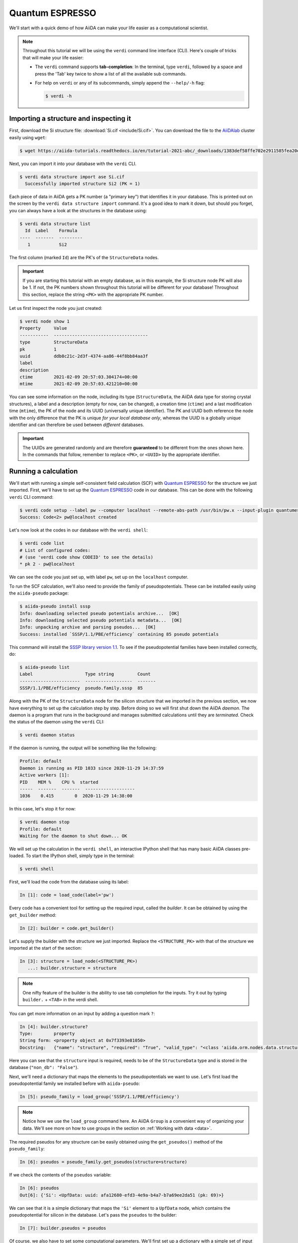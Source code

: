 .. _quantum_espresso_intro:

Quantum ESPRESSO
================

We'll start with a quick demo of how AiiDA can make your life easier as a computational scientist.

.. note::

  Throughout this tutorial we will be using the ``verdi`` command line interface (CLI).
  Here's couple of tricks that will make your life easier:

  * The ``verdi`` command supports **tab-completion**:
    In the terminal, type ``verdi``, followed by a space and press the 'Tab' key twice to show a list of all the available sub commands.
  * For help on ``verdi`` or any of its subcommands, simply append the ``--help/-h`` flag:

    .. code-block:: console

        $ verdi -h

Importing a structure and inspecting it
---------------------------------------

First, download the Si structure file: :download:`Si.cif <include/Si.cif>`.
You can download the file to the `AiiDAlab`_ cluster easily using ``wget``:

.. code-block:: console

    $ wget https://aiida-tutorials.readthedocs.io/en/tutorial-2021-abc/_downloads/1383def58ffe702e2911585fea20e33d/Si.cif

Next, you can import it into your database with the ``verdi`` CLI.

.. code-block:: console

    $ verdi data structure import ase Si.cif
      Successfully imported structure Si2 (PK = 1)

Each piece of data in AiiDA gets a PK number (a "primary key") that identifies it in your database.
This is printed out on the screen by the ``verdi data structure import`` command.
It's a good idea to mark it down, but should you forget, you can always have a look at the structures in the database using:

.. code-block:: console

    $ verdi data structure list
      Id  Label    Formula
    ----  -------  ---------
       1           Si2

The first column (marked ``Id``) are the PK's of the ``StructureData`` nodes.

.. important::

    If you are starting this tutorial with an empty database, as in this example, the Si structure node PK will also be 1.
    If not, the PK numbers shown throughout this tutorial will be different for your database!
    Throughout this section, replace the string ``<PK>`` with the appropriate PK number.

Let us first inspect the node you just created:

.. code-block:: console

    $ verdi node show 1
    Property     Value
    -----------  ------------------------------------
    type         StructureData
    pk           1
    uuid         ddb8c21c-2d3f-4374-aa86-44f8bb84aa3f
    label
    description
    ctime        2021-02-09 20:57:03.304174+00:00
    mtime        2021-02-09 20:57:03.421210+00:00

You can see some information on the node, including its type (``StructureData``, the AiiDA data type for storing crystal structures), a label and a description (empty for now, can be changed), a creation time (``ctime``) and a last modification time (``mtime``), the PK of the node and its UUID (universally unique identifier).
The PK and UUID both reference the node with the only difference that the PK is unique *for your local database only*, whereas the UUID is a globally unique identifier and can therefore be used between *different* databases.

.. important::

    The UUIDs are generated randomly and are therefore **guaranteed** to be different from the ones shown here.
    In the commands that follow, remember to replace ``<PK>``, or ``<UUID>`` by the appropriate identifier.

Running a calculation
---------------------

We'll start with running a simple self-consistent field calculation (SCF) with `Quantum ESPRESSO`_ for the structure we just imported.
First, we'll have to set up the `Quantum ESPRESSO`_ code in our database.
This can be done with the following ``verdi`` CLI command:

.. code-block:: console

    $ verdi code setup --label pw --computer localhost --remote-abs-path /usr/bin/pw.x --input-plugin quantumespresso.pw --non-interactive
    Success: Code<2> pw@localhost created

Let's now look at the codes in our database with the ``verdi shell``:

.. code-block:: console

    $ verdi code list
    # List of configured codes:
    # (use 'verdi code show CODEID' to see the details)
    * pk 2 - pw@localhost

We can see the code you just set up, with label ``pw``, set up on the ``localhost`` computer.

To run the SCF calculation, we'll also need to provide the family of pseudopotentials.
These can be installed easily using the ``aiida-pseudo`` package:

.. code-block:: console

    $ aiida-pseudo install sssp
    Info: downloading selected pseudo potentials archive...  [OK]
    Info: downloading selected pseudo potentials metadata...  [OK]
    Info: unpacking archive and parsing pseudos...  [OK]
    Success: installed `SSSP/1.1/PBE/efficiency` containing 85 pseudo potentials

This command will install the `SSSP library version 1.1`_.
To see if the pseudopotential families have been installed correctly, do:

.. code-block:: console

    $ aiida-pseudo list
    Label                    Type string         Count
    -----------------------  ------------------  -------
    SSSP/1.1/PBE/efficiency  pseudo.family.sssp  85

Along with the PK of the ``StructureData`` node for the silicon structure that we imported in the previous section, we now have everything to set up the calculation step by step.
Before doing so we will first shut down the AiiDA *daemon*.
The daemon is a program that runs in the background and manages submitted calculations until they are *terminated*.
Check the status of the daemon using the ``verdi`` CLI:

.. code-block:: console

    $ verdi daemon status

If the daemon is running, the output will be something like the following:

.. code-block:: bash

    Profile: default
    Daemon is running as PID 1033 since 2020-11-29 14:37:59
    Active workers [1]:
    PID    MEM %    CPU %  started
    -----  -------  -------  -------------------
    1036    0.415        0  2020-11-29 14:38:00

In this case, let's stop it for now:

.. code-block:: console

    $ verdi daemon stop
    Profile: default
    Waiting for the daemon to shut down... OK

We will set up the calculation in the ``verdi shell``, an interactive IPython shell that has many basic AiiDA classes pre-loaded.
To start the IPython shell, simply type in the terminal:

.. code-block:: console

    $ verdi shell

First, we'll load the code from the database using its label:

.. code-block:: ipython

    In [1]: code = load_code(label='pw')

Every code has a convenient tool for setting up the required input, called the *builder*.
It can be obtained by using the ``get_builder`` method:

.. code-block:: ipython

    In [2]: builder = code.get_builder()

Let's supply the builder with the structure we just imported.
Replace the ``<STRUCTURE_PK>`` with that of the structure we imported at the start of the section:

.. code-block:: ipython

    In [3]: structure = load_node(<STRUCTURE_PK>)
       ...: builder.structure = structure

.. note::

    One nifty feature of the builder is the ability to use tab completion for the inputs.
    Try it out by typing ``builder.`` + ``<TAB>`` in the verdi shell.

You can get more information on an input by adding a question mark ``?``:

.. code-block:: ipython

    In [4]: builder.structure?
    Type:        property
    String form: <property object at 0x7f3393e81050>
    Docstring:   {"name": "structure", "required": "True", "valid_type": "<class 'aiida.orm.nodes.data.structure.StructureData'>", "help": "The input structure.", "non_db": "False"}

Here you can see that the ``structure`` input is required, needs to be of the ``StructureData`` type and is stored in the database (``"non_db": "False"``).

Next, we'll need a dictionary that maps the elements to the pseudopotentials we want to use.
Let's first load the pseudopotential family we installed before with ``aiida-pseudo``:

.. code-block:: ipython

    In [5]: pseudo_family = load_group('SSSP/1.1/PBE/efficiency')

.. note::

    Notice how we use the ``load_group`` command here.
    An AiiDA ``Group`` is a convenient way of organizing your data.
    We'll see more on how to use groups in the section on :ref:`Working with data <data>`.

The required pseudos for any structure can be easily obtained using the ``get_pseudos()`` method of the ``pseudo_family``:

.. code-block:: ipython

    In [6]: pseudos = pseudo_family.get_pseudos(structure=structure)

If we check the contents of the ``pseudos`` variable:

.. code-block:: ipython

    In [6]: pseudos
    Out[6]: {'Si': <UpfData: uuid: afa12680-efd3-4e9a-b4a7-b7a69ee2da51 (pk: 69)>}

We can see that it is a simple dictionary that maps the ``'Si'`` element to a ``UpfData`` node, which contains the pseudopotential for silicon in the database.
Let's pass the ``pseudos`` to the builder:

.. code-block:: ipython

    In [7]: builder.pseudos = pseudos

Of course, we also have to set some computational parameters.
We'll first set up a dictionary with a simple set of input parameters for Quantum ESPRESSO:

.. code-block:: ipython

    In [8]: parameters = {
       ...:   'CONTROL': {
       ...:     'calculation': 'scf',  # self-consistent field
       ...:   },
       ...:   'SYSTEM': {
       ...:     'ecutwfc': 30.,  # wave function cutoff in Ry
       ...:     'ecutrho': 240.,  # density cutoff in Ry
       ...:   },
       ...: }

In order to store them in the database, they **must** be passed to the builder as a ``Dict`` node:

.. code-block:: ipython

    In [9]: builder.parameters = Dict(dict=parameters)

The k-points mesh can be supplied via a ``KpointsData`` node.
Load the corresponding class using the ``DataFactory``:

.. code-block:: ipython

    In [10]: KpointsData = DataFactory('array.kpoints')

The ``DataFactory`` is a useful and robust tool for loading data types based on their *entry point*, e.g. ``'array.kpoints'`` in this case.
Once the class is loaded, defining the k-points mesh and passing it to the builder is easy:

.. code-block:: ipython

    In [11]: kpoints = KpointsData()
        ...: kpoints.set_kpoints_mesh([4,4,4])
        ...: builder.kpoints = kpoints

Finally, we can also specify the resources we want to use for our calculation.
These are stored in the *metadata*:

.. code-block:: ipython

    In [12]: builder.metadata.options.resources = {'num_machines': 1}

Great, we're all set!
Now all that is left to do is to *submit* the builder to the daemon.

.. code-block:: ipython

    In [13]: from aiida.engine import submit
        ...: calcjob_node = submit(builder)

Let's exit the ``verdi shell`` using the ``exit()`` command and check the list of processes stored in your database with ``verdi process list``:

.. code-block:: console

    $ verdi process list
      PK  Created    Process label    Process State    Process status
    ----  ---------  ---------------  ---------------  ----------------
      90  36s ago    PwCalculation    ⏹ Created

    Total results: 1

    Info: last time an entry changed state: 36s ago (at 23:14:25 on 2021-02-09)
    Warning: the daemon is not running

We can see the ``PwCalculation`` we have just set up, i.e. the process that runs a Quantum ESPRESSO ``pw.x`` calculation.
It's currently in the ``Created`` state.
In order to run the calculation, we have to start the daemon:

.. code-block:: console

    $ verdi daemon start

From this point onwards, the AiiDA daemon will take care of your calculation: creating the necessary input files, running the calculation, and parsing its results.
The calculation should take less than one minute to complete.

Analyzing the outputs of a calculation
--------------------------------------

Let's have a look how your calculation is doing!
By default ``verdi process list`` only shows the *active* processes.
To see *all* processes, use the ``--all`` option:

.. code-block:: console

    $ verdi process list --all
      PK  Created    Process label    Process State    Process status
    ----  ---------  ---------------  ---------------  ----------------
      90  8m ago     PwCalculation    ⏹ Finished [0]

    Total results: 1

    Info: last time an entry changed state: 22s ago (at 23:22:07 on 2021-02-09)

Use the PK of the ``PwCalculation`` to get more information on it:

.. code-block:: console

    $ verdi process show <PK>
    Property     Value
    -----------  ------------------------------------
    type         PwCalculation
    state        Finished [0]
    pk           90
    uuid         85e38ed3-bb42-4a4b-bd28-d8031736193e
    label
    description
    ctime        2021-02-09 23:14:24.899458+00:00
    mtime        2021-02-09 23:22:07.100611+00:00
    computer     [1] localhost

    Inputs      PK    Type
    ----------  ----  -------------
    pseudos
        Si      69    UpfData
    code        2     Code
    kpoints     89    KpointsData
    parameters  88    Dict
    structure   1     StructureData

    Outputs              PK  Type
    -----------------  ----  --------------
    output_band          93  BandsData
    output_parameters    95  Dict
    output_trajectory    94  TrajectoryData
    remote_folder        91  RemoteData
    retrieved            92  FolderData

As you can see, AiiDA has tracked all the inputs provided to the calculation, allowing you (or anyone else) to reproduce it later on.
AiiDA's record of a calculation is best displayed in the form of a provenance graph:

.. figure:: include/images/demo_calc.png
    :width: 100%

    Provenance graph for a single `Quantum ESPRESSO`_ calculation.

To reproduce the figure using the PK of your calculation, you can use the following verdi command:

.. code-block:: console

  $ verdi node graph generate <PK>

The command will write the provenance graph to a ``.pdf`` file.
If you open a *file manager* on the start page of the AiiDA JupyterHub, you should be able to navigate to and open the PDF.

Let's have a look at one of the outputs, i.e. the ``output_parameters``.
You can get the contents of this dictionary easily using the ``verdi shell``:

.. code-block:: ipython

    In [1]: node = load_node(<PK>)
       ...: d = node.get_dict()
       ...: d['energy']
    Out[1]: -310.56885928359

Moreover, you can also easily access the input and output files of the calculation using the ``verdi`` CLI:

.. code-block:: console

    $ verdi calcjob inputls <PK>     # Shows the list of input files
    $ verdi calcjob inputcat <PK>    # Shows the input file of the calculation
    $ verdi calcjob outputls <PK>    # Shows the list of output files
    $ verdi calcjob outputcat <PK>   # Shows the output file of the calculation
    $ verdi calcjob res <PK>         # Shows the parser results of the calculation

**Exercise:** A few questions you could answer using these commands (optional):

    * How many atoms did the structure contain? How many electrons?
    * How many k-points were specified? How many k-points were actually computed? Why?
    * How many SCF iterations were needed for convergence?
    * How long did `Quantum ESPRESSO`_ actually run (wall time)?


.. _quantum_espresso_intro:workflows:

From calculations to workflows
------------------------------

AiiDA can help you run individual calculations but it is really designed to help you run workflows that involve several calculations, while automatically keeping track of the provenance for full reproducibility.

To see all currently available workflows in your installation, you can run the following command:

.. code-block:: console

    $ verdi plugin list aiida.workflows

We are going to run the ``PwBandsWorkChain`` workflow of the ``aiida-quantumespresso`` plugin.
You can see it on the list as ``quantumespresso.pw.bands``, which is the *entry point* of this work chain.
This is a fully automated workflow that will:

    #. Run a calculation on the cell to relax both the cell and the atomic positions (``vc-relax``).
    #. Refine the symmetry of the relaxed structure, and find a standardized cell using SeeK-path_.
    #. Run a self-consistent field calculation on the refined structure.
    #. Run a band structure calculation at a fixed Kohn-Sham potential along a standard path between high-symmetry k-points determined by SeeK-path_.

In order to run it, we will again open the ``verdi shell``.
We will then load the work chain using its entry point and the ``WorkflowFactory``:

.. code-block:: ipython

    In [1]: PwBandsWorkChain = WorkflowFactory('quantumespresso.pw.bands')

Setting up the inputs one by one as we did for the pw.x calculation in the previous section can be quite tedious.
Instead, we are going to use one of the protocols that has been set up for the workflow.
To do this, all we need to provide is the code and initial structure we are going to run:

.. code-block::

    In [2]: code = load_code(label='pw')
       ...: structure = load_node(<STRUCTURE_PK>)

Be sure to replace the ``<STRUCTURE_PK>`` with that of the structure we used in the first section.
Next, we use the ``get_builder_from_protocol()`` method to obtain a prepopulated builder for the workflow:

.. code-block:: ipython

    In [3]: builder = PwBandsWorkChain.get_builder_from_protocol(code=code, structure=structure)

The default protocol uses the PBE exchange-correlation functional with suitable pseudopotentials and energy cutoffs from the `SSSP library version 1.1`_ we installed earlier.
Finally, we just need to submit the builder in the same way as we did for the calculation:

.. code-block:: ipython

    In [4]: from aiida.engine import submit
       ...: workchain_node = submit(builder)

And done!
Just like that, we have prepared and submitted an automated process to obtain the band structure of silicon.
If you want to check the status of the calculation, you can exit the ``verdi shell`` and run:

.. code-block:: console

    $ verdi process list
      PK  Created    Process label     Process State    Process status
    ----  ---------  ----------------  ---------------  ---------------------------------------
     113  19s ago    PwBandsWorkChain  ⏵ Waiting        Waiting for child processes: 115
     115  15s ago    PwRelaxWorkChain  ⏵ Waiting        Waiting for child processes: 118
     118  13s ago    PwBaseWorkChain   ⏵ Waiting        Waiting for child processes: 123
     123  11s ago    PwCalculation     ⏵ Waiting        Monitoring scheduler: job state RUNNING

    Total results: 4

    Info: last time an entry changed state: 8s ago (at 23:32:21 on 2021-02-09)

You may notice that ``verdi process list`` now shows more than one entry: indeed, there are a couple of calculations and sub-workflows that need to be run.
The total workflow should take about 5 minutes to finish on the `AiiDAlab`_ cluster.

While we wait for the workflow to complete, we can start learning about how to explore the provenance of an AiiDA database.

Exploring the database
----------------------

In most cases, the full provenance graph obtained from ``verdi node graph generate`` will be rather complex to follow.
To see this for yourself, you can try to generate the one for the work chains ran by the `Quantum ESPRESSO`_ app, or for the work chain script of the last section.
It therefore becomes very useful to learn how to browse the provenance interactively instead.

To do so, we will use the AiiDA REST API, which is a web-based interface for us to communicate with AiiDA.
Let's start the AiiDA REST API:

.. code-block:: console

  $ verdi restapi

If you were working on your local machine, you would be automatically be able to access your exposed data via ``http://127.0.0.1:5000/api/v4`` (this would also work from inside a virtual machine).
Since these virtual machines are remote and we need to access the information locally in your workstation, we will need an extra step.
Open a new terminal from the start page and run `ngrok`_, a tool that allows us to expose the REST API to a public URL:

.. code-block:: console

    $ ngrok http 5000 --region eu --bind-tls true


Now you will be able to open the |provenance browser| and enter the public URL that ``ngrok`` is using, i.e. if the following is the output in your terminal:

.. |provenance browser| raw:: html

    <a href="https://www.materialscloud.org/explore/connect" target="_blank">Materials Cloud Explore section</a>


.. code-block:: console

    ngrok by @inconshreveable                                                                                  (Ctrl+C to quit)

    Session Status                online
    Session Expires               7 hours, 52 minutes
    Version                       2.3.35
    Region                        Europe (eu)
    Web Interface                 http://127.0.0.1:4040
    Forwarding                    https://bb84d27809e0.eu.ngrok.io -> http://localhost:5000


then the URL you should provide the provenance browser is ``https://bb84d27809e0.eu.ngrok.io/api/v4`` (see the last ``Forwarding`` line).

.. note::

    The provenance browser is a Javascript application that connects to the AiiDA REST API.
    Your data never leaves your computer.

.. note::

    In the following section, we will show an example of how to browse your database using the `Materials Cloud explore <https://www.materialscloud.org/explore/menu>`_ interface.
    Since this interface is highly dependent on the particulars of your own database, you will most likely don't have the exact nodes or structures we are showing in the example.
    The instructions below serve more as a general guideline on how to interact with the interface in order to do the final exercise.

For a quick example on how to browse the database, you can do the following.
First, notice the content of the main page in the `grid` view: all your nodes are listed in the center, while the lateral bar offers the option of filtering according to node type.

   .. figure:: include/screenshots/explore_00.png
     :width: 100%

     Main page of the `grid` view.

Now we are going to look at the available band structure nodes, for which we will need to expand the `Array` lateral section and click on the `BandsData` subsection:

   .. figure:: include/screenshots/explore_01.png
     :width: 100%

     All nodes of type ``BandsData``, listed in the `grid` view.

Here we can just select one of the available nodes and click on `details` on the right.
This will take us to the `details` view of that particular node:

   .. figure:: include/screenshots/explore_02.png
     :width: 100%

     The `details` view of a specific node of type ``BandsData``.


We can see that the Explore Section can visualize the band structure stored in a ``BandsData`` node.
It also shows (as it does for all types of nodes) the `AiiDA Provenance Browser` on its right.
This tool allows us to easily explore the connections between nodes and understand, for example, how these results were obtained.
For example, go to the ``CalcJob`` node that produced the band structure by finding the red square with the incoming link labeled ``output_band`` and clicking on it.
This will redirect us to the `details` page for that ``CalcJob`` node:

   .. figure:: include/screenshots/explore_03.png
     :width: 100%

     The `details` view of the ``CalcJob`` node that created the original ``BandsData`` node.

You can check out here the details of the calculation, such as the input and output files, the `Node metadata` and `Job information` dropdown menus, etc.
You may also want to know for which crystal structure the band structure was calculated.
Although this information can also be found inside the input files, we will look for it directly in the input nodes, again by using the `AiiDA Provenance Browser`.
This time we will look for the ``StructureData`` node (green circle) that has an outgoing link (so, the arrow points from the ``data`` node to the central current ``process`` node) with the label `structure` and click on it:

   .. figure:: include/screenshots/explore_04.png
     :width: 100%

     The `details` view of the ``StructureData`` node that corresponds to the original ``BandsData`` node.

We can see in this particular case that the original ``BandsData`` corresponds to a Silica structure (your final structure might be different).
You can look at the structure here, explore the details of the cell, etc.

**Exercise:**
By now it is likely that your workflow has finished running.
Repeat the same procedure described above to find the structure used to calculate the resulting band structure.
You can identify this band structure easily as it will be the one with the newest creation time.
Once you do:

    1. Go to the `details` view for that ``BandsData`` node.
    2. Look in the provenance browser for the calculation that created these bands and click on it.
    3. Verify that this calculation is of type ``PwCalculation`` (look for the ``process_label`` in the `node metadata` subsection).
    4. Look in the provenance browser for the ``StructureData`` that was used as input for this calculation.

As you can see, the explore tool of the `Materials Cloud <https://www.materialscloud.org/explore/menu>`_ offers a very natural and intuitive interface to use for a light exploration of a database.
However, you might already imagine that doing a more intensive kind of data mining of specific results this way can quickly become tedious.
For this use cases, AiiDA has a more versatile tool: the ``QueryBuilder``.
This will be discussed in the section on :ref:`Working with data <data>`.

Finishing the work chain
------------------------

Let's stop ``ngrok`` using ``Ctrl+C`` and close its terminal, as well as stop the REST API (also using ``Ctrl+C``).
Use ``verdi process show <PK>`` to inspect the ``PwBandsWorkChain`` and find the PK of its ``band_structure`` output.
Instead of relying on the explore tool, we can also plot the band structure using the ``verdi shell``:

.. code-block:: console

   $ verdi data bands export --format mpl_pdf --output band_structure.pdf <PK>

Use the JupyterHub file manager to open the ``band_structure.pdf`` file.

.. figure:: include/images/si_bands.png
   :width: 100%

   Band structure computed by the ``PwBandsWorkChain``.

Finally, the ``verdi process status`` command prints a *hierarchical* overview of the processes called by the work chain:

.. code-block:: console

    $ verdi process status <PK>
    PwBandsWorkChain<113> Finished [0] [7:results]
        ├── PwRelaxWorkChain<115> Finished [0] [3:results]
        │   ├── PwBaseWorkChain<118> Finished [0] [7:results]
        │   │   ├── create_kpoints_from_distance<119> Finished [0]
        │   │   └── PwCalculation<123> Finished [0]
        │   └── PwBaseWorkChain<132> Finished [0] [7:results]
        │       ├── create_kpoints_from_distance<133> Finished [0]
        │       └── PwCalculation<137> Finished [0]
        ├── seekpath_structure_analysis<144> Finished [0]
        ├── PwBaseWorkChain<151> Finished [0] [7:results]
        │   ├── create_kpoints_from_distance<152> Finished [0]
        │   └── PwCalculation<156> Finished [0]
        └── PwBaseWorkChain<164> Finished [0] [7:results]
            └── PwCalculation<167> Finished [0]

The bracket ``[7:result]`` indicates the current step in the outline of the ``PwBandsWorkChain`` (step 7, with name ``result``).
The ``process status`` is particularly useful for debugging complex work chains, since it helps pinpoint where a problem occurred.

Congratulations on finishing the first part of the tutorial!
In the next section, we'll look at how to organize and query your data.

.. Links

.. _AiiDAlab: https://www.materialscloud.org/work/aiidalab
.. _SSSP library version 1.1: https://www.materialscloud.org/discover/sssp/table/efficiency
.. _visualization tools: https://wiki.fysik.dtu.dk/ase/ase/visualize/visualize.html
.. _XCrySDen: http://www.xcrysden.org/
.. _Quantum ESPRESSO: https://www.quantum-espresso.org/
.. _SeeK-path: https://www.materialscloud.org/work/tools/seekpath
.. _ngrok: https://ngrok.com/
.. _Materials Cloud Archive: https://archive.materialscloud.org/
